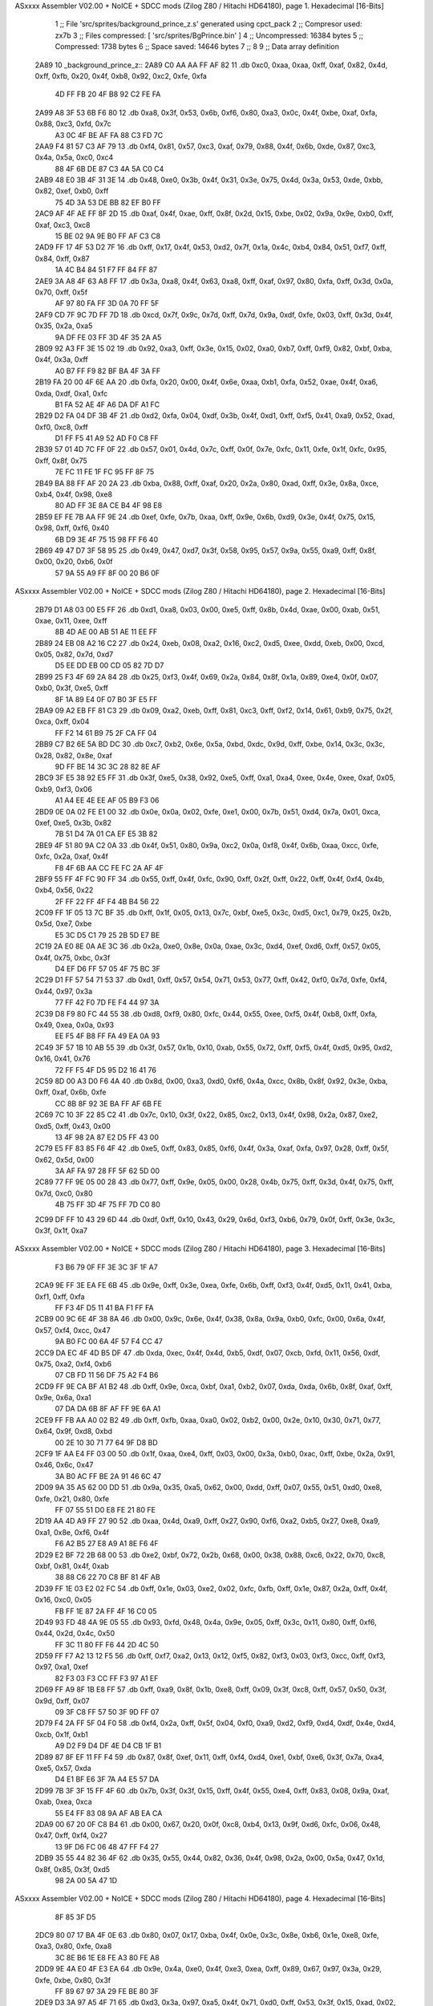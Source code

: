 ASxxxx Assembler V02.00 + NoICE + SDCC mods  (Zilog Z80 / Hitachi HD64180), page 1.
Hexadecimal [16-Bits]



                              1 ;; File 'src/sprites/background_prince_z.s' generated using cpct_pack
                              2 ;; Compresor used:   zx7b
                              3 ;; Files compressed: [ 'src/sprites/BgPrince.bin' ]
                              4 ;; Uncompressed:     16384 bytes
                              5 ;; Compressed:       1738 bytes
                              6 ;; Space saved:      14646 bytes
                              7 ;;
                              8 
                              9 ;; Data array definition
   2A89                      10 _background_prince_z::
   2A89 C0 AA AA FF AF 82    11    .db  0xc0, 0xaa, 0xaa, 0xff, 0xaf, 0x82, 0x4d, 0xff, 0xfb, 0x20, 0x4f, 0xb8, 0x92, 0xc2, 0xfe, 0xfa
        4D FF FB 20 4F B8
        92 C2 FE FA
   2A99 A8 3F 53 6B F6 80    12    .db  0xa8, 0x3f, 0x53, 0x6b, 0xf6, 0x80, 0xa3, 0x0c, 0x4f, 0xbe, 0xaf, 0xfa, 0x88, 0xc3, 0xfd, 0x7c
        A3 0C 4F BE AF FA
        88 C3 FD 7C
   2AA9 F4 81 57 C3 AF 79    13    .db  0xf4, 0x81, 0x57, 0xc3, 0xaf, 0x79, 0x88, 0x4f, 0x6b, 0xde, 0x87, 0xc3, 0x4a, 0x5a, 0xc0, 0xc4
        88 4F 6B DE 87 C3
        4A 5A C0 C4
   2AB9 48 E0 3B 4F 31 3E    14    .db  0x48, 0xe0, 0x3b, 0x4f, 0x31, 0x3e, 0x75, 0x4d, 0x3a, 0x53, 0xde, 0xbb, 0x82, 0xef, 0xb0, 0xff
        75 4D 3A 53 DE BB
        82 EF B0 FF
   2AC9 AF 4F AE FF 8F 2D    15    .db  0xaf, 0x4f, 0xae, 0xff, 0x8f, 0x2d, 0x15, 0xbe, 0x02, 0x9a, 0x9e, 0xb0, 0xff, 0xaf, 0xc3, 0xc8
        15 BE 02 9A 9E B0
        FF AF C3 C8
   2AD9 FF 17 4F 53 D2 7F    16    .db  0xff, 0x17, 0x4f, 0x53, 0xd2, 0x7f, 0x1a, 0x4c, 0xb4, 0x84, 0x51, 0xf7, 0xff, 0x84, 0xff, 0x87
        1A 4C B4 84 51 F7
        FF 84 FF 87
   2AE9 3A A8 4F 63 A8 FF    17    .db  0x3a, 0xa8, 0x4f, 0x63, 0xa8, 0xff, 0xaf, 0x97, 0x80, 0xfa, 0xff, 0x3d, 0x0a, 0x70, 0xff, 0x5f
        AF 97 80 FA FF 3D
        0A 70 FF 5F
   2AF9 CD 7F 9C 7D FF 7D    18    .db  0xcd, 0x7f, 0x9c, 0x7d, 0xff, 0x7d, 0x9a, 0xdf, 0xfe, 0x03, 0xff, 0x3d, 0x4f, 0x35, 0x2a, 0xa5
        9A DF FE 03 FF 3D
        4F 35 2A A5
   2B09 92 A3 FF 3E 15 02    19    .db  0x92, 0xa3, 0xff, 0x3e, 0x15, 0x02, 0xa0, 0xb7, 0xff, 0xf9, 0x82, 0xbf, 0xba, 0x4f, 0x3a, 0xff
        A0 B7 FF F9 82 BF
        BA 4F 3A FF
   2B19 FA 20 00 4F 6E AA    20    .db  0xfa, 0x20, 0x00, 0x4f, 0x6e, 0xaa, 0xb1, 0xfa, 0x52, 0xae, 0x4f, 0xa6, 0xda, 0xdf, 0xa1, 0xfc
        B1 FA 52 AE 4F A6
        DA DF A1 FC
   2B29 D2 FA 04 DF 3B 4F    21    .db  0xd2, 0xfa, 0x04, 0xdf, 0x3b, 0x4f, 0xd1, 0xff, 0xf5, 0x41, 0xa9, 0x52, 0xad, 0xf0, 0xc8, 0xff
        D1 FF F5 41 A9 52
        AD F0 C8 FF
   2B39 57 01 4D 7C FF 0F    22    .db  0x57, 0x01, 0x4d, 0x7c, 0xff, 0x0f, 0x7e, 0xfc, 0x11, 0xfe, 0x1f, 0xfc, 0x95, 0xff, 0x8f, 0x75
        7E FC 11 FE 1F FC
        95 FF 8F 75
   2B49 BA 88 FF AF 20 2A    23    .db  0xba, 0x88, 0xff, 0xaf, 0x20, 0x2a, 0x80, 0xad, 0xff, 0x3e, 0x8a, 0xce, 0xb4, 0x4f, 0x98, 0xe8
        80 AD FF 3E 8A CE
        B4 4F 98 E8
   2B59 EF FE 7B AA FF 9E    24    .db  0xef, 0xfe, 0x7b, 0xaa, 0xff, 0x9e, 0x6b, 0xd9, 0x3e, 0x4f, 0x75, 0x15, 0x98, 0xff, 0xf6, 0x40
        6B D9 3E 4F 75 15
        98 FF F6 40
   2B69 49 47 D7 3F 58 95    25    .db  0x49, 0x47, 0xd7, 0x3f, 0x58, 0x95, 0x57, 0x9a, 0x55, 0xa9, 0xff, 0x8f, 0x00, 0x20, 0xb6, 0x0f
        57 9A 55 A9 FF 8F
        00 20 B6 0F
ASxxxx Assembler V02.00 + NoICE + SDCC mods  (Zilog Z80 / Hitachi HD64180), page 2.
Hexadecimal [16-Bits]



   2B79 D1 A8 03 00 E5 FF    26    .db  0xd1, 0xa8, 0x03, 0x00, 0xe5, 0xff, 0x8b, 0x4d, 0xae, 0x00, 0xab, 0x51, 0xae, 0x11, 0xee, 0xff
        8B 4D AE 00 AB 51
        AE 11 EE FF
   2B89 24 EB 08 A2 16 C2    27    .db  0x24, 0xeb, 0x08, 0xa2, 0x16, 0xc2, 0xd5, 0xee, 0xdd, 0xeb, 0x00, 0xcd, 0x05, 0x82, 0x7d, 0xd7
        D5 EE DD EB 00 CD
        05 82 7D D7
   2B99 25 F3 4F 69 2A 84    28    .db  0x25, 0xf3, 0x4f, 0x69, 0x2a, 0x84, 0x8f, 0x1a, 0x89, 0xe4, 0x0f, 0x07, 0xb0, 0x3f, 0xe5, 0xff
        8F 1A 89 E4 0F 07
        B0 3F E5 FF
   2BA9 09 A2 EB FF 81 C3    29    .db  0x09, 0xa2, 0xeb, 0xff, 0x81, 0xc3, 0xff, 0xf2, 0x14, 0x61, 0xb9, 0x75, 0x2f, 0xca, 0xff, 0x04
        FF F2 14 61 B9 75
        2F CA FF 04
   2BB9 C7 B2 6E 5A BD DC    30    .db  0xc7, 0xb2, 0x6e, 0x5a, 0xbd, 0xdc, 0x9d, 0xff, 0xbe, 0x14, 0x3c, 0x3c, 0x28, 0x82, 0x8e, 0xaf
        9D FF BE 14 3C 3C
        28 82 8E AF
   2BC9 3F E5 38 92 E5 FF    31    .db  0x3f, 0xe5, 0x38, 0x92, 0xe5, 0xff, 0xa1, 0xa4, 0xee, 0x4e, 0xee, 0xaf, 0x05, 0xb9, 0xf3, 0x06
        A1 A4 EE 4E EE AF
        05 B9 F3 06
   2BD9 0E 0A 02 FE E1 00    32    .db  0x0e, 0x0a, 0x02, 0xfe, 0xe1, 0x00, 0x7b, 0x51, 0xd4, 0x7a, 0x01, 0xca, 0xef, 0xe5, 0x3b, 0x82
        7B 51 D4 7A 01 CA
        EF E5 3B 82
   2BE9 4F 51 80 9A C2 0A    33    .db  0x4f, 0x51, 0x80, 0x9a, 0xc2, 0x0a, 0xf8, 0x4f, 0x6b, 0xaa, 0xcc, 0xfe, 0xfc, 0x2a, 0xaf, 0x4f
        F8 4F 6B AA CC FE
        FC 2A AF 4F
   2BF9 55 FF 4F FC 90 FF    34    .db  0x55, 0xff, 0x4f, 0xfc, 0x90, 0xff, 0x2f, 0xff, 0x22, 0xff, 0x4f, 0xf4, 0x4b, 0xb4, 0x56, 0x22
        2F FF 22 FF 4F F4
        4B B4 56 22
   2C09 FF 1F 05 13 7C BF    35    .db  0xff, 0x1f, 0x05, 0x13, 0x7c, 0xbf, 0xe5, 0x3c, 0xd5, 0xc1, 0x79, 0x25, 0x2b, 0x5d, 0xe7, 0xbe
        E5 3C D5 C1 79 25
        2B 5D E7 BE
   2C19 2A E0 8E 0A AE 3C    36    .db  0x2a, 0xe0, 0x8e, 0x0a, 0xae, 0x3c, 0xd4, 0xef, 0xd6, 0xff, 0x57, 0x05, 0x4f, 0x75, 0xbc, 0x3f
        D4 EF D6 FF 57 05
        4F 75 BC 3F
   2C29 D1 FF 57 54 71 53    37    .db  0xd1, 0xff, 0x57, 0x54, 0x71, 0x53, 0x77, 0xff, 0x42, 0xf0, 0x7d, 0xfe, 0xf4, 0x44, 0x97, 0x3a
        77 FF 42 F0 7D FE
        F4 44 97 3A
   2C39 D8 F9 80 FC 44 55    38    .db  0xd8, 0xf9, 0x80, 0xfc, 0x44, 0x55, 0xee, 0xf5, 0x4f, 0xb8, 0xff, 0xfa, 0x49, 0xea, 0x0a, 0x93
        EE F5 4F B8 FF FA
        49 EA 0A 93
   2C49 3F 57 1B 10 AB 55    39    .db  0x3f, 0x57, 0x1b, 0x10, 0xab, 0x55, 0x72, 0xff, 0xf5, 0x4f, 0xd5, 0x95, 0xd2, 0x16, 0x41, 0x76
        72 FF F5 4F D5 95
        D2 16 41 76
   2C59 8D 00 A3 D0 F6 4A    40    .db  0x8d, 0x00, 0xa3, 0xd0, 0xf6, 0x4a, 0xcc, 0x8b, 0x8f, 0x92, 0x3e, 0xba, 0xff, 0xaf, 0x6b, 0xfe
        CC 8B 8F 92 3E BA
        FF AF 6B FE
   2C69 7C 10 3F 22 85 C2    41    .db  0x7c, 0x10, 0x3f, 0x22, 0x85, 0xc2, 0x13, 0x4f, 0x98, 0x2a, 0x87, 0xe2, 0xd5, 0xff, 0x43, 0x00
        13 4F 98 2A 87 E2
        D5 FF 43 00
   2C79 E5 FF 83 85 F6 4F    42    .db  0xe5, 0xff, 0x83, 0x85, 0xf6, 0x4f, 0x3a, 0xaf, 0xfa, 0x97, 0x28, 0xff, 0x5f, 0x62, 0x5d, 0x00
        3A AF FA 97 28 FF
        5F 62 5D 00
   2C89 77 FF 9E 05 00 28    43    .db  0x77, 0xff, 0x9e, 0x05, 0x00, 0x28, 0x4b, 0x75, 0xff, 0x3d, 0x4f, 0x75, 0xff, 0x7d, 0xc0, 0x80
        4B 75 FF 3D 4F 75
        FF 7D C0 80
   2C99 DF FF 10 43 29 6D    44    .db  0xdf, 0xff, 0x10, 0x43, 0x29, 0x6d, 0xf3, 0xb6, 0x79, 0x0f, 0xff, 0x3e, 0x3c, 0x3f, 0x1f, 0xa7
ASxxxx Assembler V02.00 + NoICE + SDCC mods  (Zilog Z80 / Hitachi HD64180), page 3.
Hexadecimal [16-Bits]



        F3 B6 79 0F FF 3E
        3C 3F 1F A7
   2CA9 9E FF 3E EA FE 6B    45    .db  0x9e, 0xff, 0x3e, 0xea, 0xfe, 0x6b, 0xff, 0xf3, 0x4f, 0xd5, 0x11, 0x41, 0xba, 0xf1, 0xff, 0xfa
        FF F3 4F D5 11 41
        BA F1 FF FA
   2CB9 00 9C 6E 4F 38 8A    46    .db  0x00, 0x9c, 0x6e, 0x4f, 0x38, 0x8a, 0x9a, 0xb0, 0xfc, 0x00, 0x6a, 0x4f, 0x57, 0xf4, 0xcc, 0x47
        9A B0 FC 00 6A 4F
        57 F4 CC 47
   2CC9 DA EC 4F 4D B5 DF    47    .db  0xda, 0xec, 0x4f, 0x4d, 0xb5, 0xdf, 0x07, 0xcb, 0xfd, 0x11, 0x56, 0xdf, 0x75, 0xa2, 0xf4, 0xb6
        07 CB FD 11 56 DF
        75 A2 F4 B6
   2CD9 FF 9E CA BF A1 B2    48    .db  0xff, 0x9e, 0xca, 0xbf, 0xa1, 0xb2, 0x07, 0xda, 0xda, 0x6b, 0x8f, 0xaf, 0xff, 0x9e, 0x6a, 0xa1
        07 DA DA 6B 8F AF
        FF 9E 6A A1
   2CE9 FF FB AA A0 02 B2    49    .db  0xff, 0xfb, 0xaa, 0xa0, 0x02, 0xb2, 0x00, 0x2e, 0x10, 0x30, 0x71, 0x77, 0x64, 0x9f, 0xd8, 0xbd
        00 2E 10 30 71 77
        64 9F D8 BD
   2CF9 1F AA E4 FF 03 00    50    .db  0x1f, 0xaa, 0xe4, 0xff, 0x03, 0x00, 0x3a, 0xb0, 0xac, 0xff, 0xbe, 0x2a, 0x91, 0x46, 0x6c, 0x47
        3A B0 AC FF BE 2A
        91 46 6C 47
   2D09 9A 35 A5 62 00 DD    51    .db  0x9a, 0x35, 0xa5, 0x62, 0x00, 0xdd, 0xff, 0x07, 0x55, 0x51, 0xd0, 0xe8, 0xfe, 0x21, 0x80, 0xfe
        FF 07 55 51 D0 E8
        FE 21 80 FE
   2D19 AA 4D A9 FF 27 90    52    .db  0xaa, 0x4d, 0xa9, 0xff, 0x27, 0x90, 0xf6, 0xa2, 0xb5, 0x27, 0xe8, 0xa9, 0xa1, 0x8e, 0xf6, 0x4f
        F6 A2 B5 27 E8 A9
        A1 8E F6 4F
   2D29 E2 BF 72 2B 68 00    53    .db  0xe2, 0xbf, 0x72, 0x2b, 0x68, 0x00, 0x38, 0x88, 0xc6, 0x22, 0x70, 0xc8, 0xbf, 0x81, 0x4f, 0xab
        38 88 C6 22 70 C8
        BF 81 4F AB
   2D39 FF 1E 03 E2 02 FC    54    .db  0xff, 0x1e, 0x03, 0xe2, 0x02, 0xfc, 0xfb, 0xff, 0x1e, 0x87, 0x2a, 0xff, 0x4f, 0x16, 0xc0, 0x05
        FB FF 1E 87 2A FF
        4F 16 C0 05
   2D49 93 FD 48 4A 9E 05    55    .db  0x93, 0xfd, 0x48, 0x4a, 0x9e, 0x05, 0xff, 0x3c, 0x11, 0x80, 0xff, 0xf6, 0x44, 0x2d, 0x4c, 0x50
        FF 3C 11 80 FF F6
        44 2D 4C 50
   2D59 FF F7 A2 13 12 F5    56    .db  0xff, 0xf7, 0xa2, 0x13, 0x12, 0xf5, 0x82, 0xf3, 0x03, 0xf3, 0xcc, 0xff, 0xf3, 0x97, 0xa1, 0xef
        82 F3 03 F3 CC FF
        F3 97 A1 EF
   2D69 FF A9 8F 1B E8 FF    57    .db  0xff, 0xa9, 0x8f, 0x1b, 0xe8, 0xff, 0x09, 0x3f, 0xc8, 0xff, 0x57, 0x50, 0x3f, 0x9d, 0xff, 0x07
        09 3F C8 FF 57 50
        3F 9D FF 07
   2D79 F4 2A FF 5F 04 F0    58    .db  0xf4, 0x2a, 0xff, 0x5f, 0x04, 0xf0, 0xa9, 0xd2, 0xf9, 0xd4, 0xdf, 0x4e, 0xd4, 0xcb, 0x1f, 0xb1
        A9 D2 F9 D4 DF 4E
        D4 CB 1F B1
   2D89 87 8F EF 11 FF F4    59    .db  0x87, 0x8f, 0xef, 0x11, 0xff, 0xf4, 0xd4, 0xe1, 0xbf, 0xe6, 0x3f, 0x7a, 0xa4, 0xe5, 0x57, 0xda
        D4 E1 BF E6 3F 7A
        A4 E5 57 DA
   2D99 7B 3F 3F 15 FF 4F    60    .db  0x7b, 0x3f, 0x3f, 0x15, 0xff, 0x4f, 0x55, 0xe4, 0xff, 0x83, 0x08, 0x9a, 0xaf, 0xab, 0xea, 0xca
        55 E4 FF 83 08 9A
        AF AB EA CA
   2DA9 00 67 20 0F C8 B4    61    .db  0x00, 0x67, 0x20, 0x0f, 0xc8, 0xb4, 0x13, 0x9f, 0xd6, 0xfc, 0x06, 0x48, 0x47, 0xff, 0xf4, 0x27
        13 9F D6 FC 06 48
        47 FF F4 27
   2DB9 35 55 44 82 36 4F    62    .db  0x35, 0x55, 0x44, 0x82, 0x36, 0x4f, 0x98, 0x2a, 0x00, 0x5a, 0x47, 0x1d, 0x8f, 0x85, 0x3f, 0xd5
        98 2A 00 5A 47 1D
ASxxxx Assembler V02.00 + NoICE + SDCC mods  (Zilog Z80 / Hitachi HD64180), page 4.
Hexadecimal [16-Bits]



        8F 85 3F D5
   2DC9 80 07 17 BA 4F 0E    63    .db  0x80, 0x07, 0x17, 0xba, 0x4f, 0x0e, 0x3c, 0x8e, 0xb6, 0x1e, 0xe8, 0xfe, 0xa3, 0x80, 0xfe, 0xa8
        3C 8E B6 1E E8 FE
        A3 80 FE A8
   2DD9 9E 4A E0 4F E3 EA    64    .db  0x9e, 0x4a, 0xe0, 0x4f, 0xe3, 0xea, 0xff, 0x89, 0x67, 0x97, 0x3a, 0x29, 0xfe, 0xbe, 0x80, 0x3f
        FF 89 67 97 3A 29
        FE BE 80 3F
   2DE9 D3 3A 97 A5 4F 71    65    .db  0xd3, 0x3a, 0x97, 0xa5, 0x4f, 0x71, 0xd0, 0xff, 0x53, 0x3f, 0x15, 0xad, 0x02, 0x4f, 0xbe, 0x51
        D0 FF 53 3F 15 AD
        02 4F BE 51
   2DF9 21 97 FF F2 4F D5    66    .db  0x21, 0x97, 0xff, 0xf2, 0x4f, 0xd5, 0xff, 0xf5, 0x51, 0xfb, 0x77, 0xaf, 0x4f, 0xb3, 0x82, 0x4e
        FF F5 51 FB 77 AF
        4F B3 82 4E
   2E09 A2 C3 FF F8 A8 4F    67    .db  0xa2, 0xc3, 0xff, 0xf8, 0xa8, 0x4f, 0xab, 0xff, 0xbe, 0x2f, 0xff, 0xf2, 0x14, 0x05, 0x14, 0xb4
        AB FF BE 2F FF F2
        14 05 14 B4
   2E19 50 07 FF 46 4C AF    68    .db  0x50, 0x07, 0xff, 0x46, 0x4c, 0xaf, 0x00, 0x57, 0xdf, 0xff, 0xfa, 0x0b, 0xea, 0xff, 0xbe, 0x4f
        00 57 DF FF FA 0B
        EA FF BE 4F
   2E29 BA FF BE 2B 98 97    69    .db  0xba, 0xff, 0xbe, 0x2b, 0x98, 0x97, 0x0f, 0xe2, 0xff, 0x00, 0xcb, 0xfc, 0xb6, 0x03, 0xd7, 0x79
        0F E2 FF 00 CB FC
        B6 03 D7 79
   2E39 15 FA F8 3D F2 3C    70    .db  0x15, 0xfa, 0xf8, 0x3d, 0xf2, 0x3c, 0x06, 0xd7, 0xff, 0x07, 0x1f, 0x81, 0xed, 0xea, 0xff, 0x83
        06 D7 FF 07 1F 81
        ED EA FF 83
   2E49 4F A3 9B C2 51 E8    71    .db  0x4f, 0xa3, 0x9b, 0xc2, 0x51, 0xe8, 0x4f, 0xba, 0xaa, 0xcc, 0xbf, 0xd3, 0x1f, 0x4f, 0xba, 0xa2
        4F BA AA CC BF D3
        1F 4F BA A2
   2E59 4C 29 AC FA 4F 8E    72    .db  0x4c, 0x29, 0xac, 0xfa, 0x4f, 0x8e, 0xda, 0x8f, 0x83, 0xcb, 0x7e, 0x8a, 0xf8, 0x8f, 0x7a, 0x01
        DA 8F 83 CB 7E 8A
        F8 8F 7A 01
   2E69 D0 4D BF BF BD BD    73    .db  0xd0, 0x4d, 0xbf, 0xbf, 0xbd, 0xbd, 0x41, 0xff, 0x1f, 0x97, 0x7a, 0xe5, 0xe9, 0xff, 0xf4, 0x44
        41 FF 1F 97 7A E5
        E9 FF F4 44
   2E79 9F 3F 79 FF 3E C1    74    .db  0x9f, 0x3f, 0x79, 0xff, 0x3e, 0xc1, 0x5e, 0xca, 0xbf, 0x75, 0xba, 0x2b, 0xff, 0x9e, 0x80, 0xa8
        5E CA BF 75 BA 2B
        FF 9E 80 A8
   2E89 00 81 F3 20 EF 48    75    .db  0x00, 0x81, 0xf3, 0x20, 0xef, 0x48, 0xf7, 0xb4, 0x1e, 0x31, 0x44, 0xff, 0x1f, 0xd5, 0xc5, 0x53
        F7 B4 1E 31 44 FF
        1F D5 C5 53
   2E99 EF 08 3F 0D B6 7D    76    .db  0xef, 0x08, 0x3f, 0x0d, 0xb6, 0x7d, 0x45, 0xc1, 0x14, 0xaf, 0x12, 0x33, 0x82, 0x97, 0xac, 0x87
        45 C1 14 AF 12 33
        82 97 AC 87
   2EA9 E8 FF 09 FE FA EA    77    .db  0xe8, 0xff, 0x09, 0xfe, 0xfa, 0xea, 0x80, 0xaf, 0xea, 0xff, 0x83, 0x92, 0xca, 0x0a, 0xec, 0xa3
        80 AF EA FF 83 92
        CA 0A EC A3
   2EB9 FF 87 35 25 A0 51    78    .db  0xff, 0x87, 0x35, 0x25, 0xa0, 0x51, 0x8c, 0x52, 0xff, 0x5f, 0xeb, 0x04, 0xd0, 0xff, 0xfa, 0x20
        8C 52 FF 5F EB 04
        D0 FF FA 20
   2EC9 21 AE D7 FF 7C 05    79    .db  0x21, 0xae, 0xd7, 0xff, 0x7c, 0x05, 0x0e, 0x17, 0xad, 0x2a, 0x02, 0xb6, 0xff, 0x41, 0x0f, 0xa1
        0E 17 AD 2A 02 B6
        FF 41 0F A1
   2ED9 41 E6 FF AB 4B E8    80    .db  0x41, 0xe6, 0xff, 0xab, 0x4b, 0xe8, 0xd4, 0x53, 0xff, 0x5f, 0x63, 0xb2, 0xe7, 0xff, 0x83, 0x43
        D4 53 FF 5F 63 B2
        E7 FF 83 43
ASxxxx Assembler V02.00 + NoICE + SDCC mods  (Zilog Z80 / Hitachi HD64180), page 5.
Hexadecimal [16-Bits]



   2EE9 EB FF AB CA BF 87    81    .db  0xeb, 0xff, 0xab, 0xca, 0xbf, 0x87, 0xff, 0xf2, 0x40, 0x54, 0xab, 0xf7, 0xd5, 0xff, 0x77, 0x93
        FF F2 40 54 AB F7
        D5 FF 77 93
   2EF9 D6 FF 0A C3 FF 7D    82    .db  0xd6, 0xff, 0x0a, 0xc3, 0xff, 0x7d, 0xfc, 0x3d, 0xff, 0x3d, 0xb3, 0xf4, 0xc3, 0x50, 0x87, 0xff
        FC 3D FF 3D B3 F4
        C3 50 87 FF
   2F09 3C 50 F8 FF 79 A8    83    .db  0x3c, 0x50, 0xf8, 0xff, 0x79, 0xa8, 0xcc, 0xfe, 0x82, 0xfc, 0xaf, 0x3c, 0x51, 0x4c, 0x53, 0xa4
        CC FE 82 FC AF 3C
        51 4C 53 A4
   2F19 84 DF 3B 51 FC D2    84    .db  0x84, 0xdf, 0x3b, 0x51, 0xfc, 0xd2, 0xfd, 0x88, 0x8f, 0xbd, 0xe8, 0xff, 0x2b, 0xd8, 0x98, 0xab
        FD 88 8F BD E8 FF
        2B D8 98 AB
   2F29 AD A7 E8 FF 81 9F    85    .db  0xad, 0xa7, 0xe8, 0xff, 0x81, 0x9f, 0xd6, 0x2a, 0xe8, 0xff, 0xab, 0x20, 0x4f, 0x9a, 0x00, 0x2b
        D6 2A E8 FF AB 20
        4F 9A 00 2B
   2F39 3F 4F A0 05 75 F2    86    .db  0x3f, 0x4f, 0xa0, 0x05, 0x75, 0xf2, 0x2b, 0xb0, 0xf5, 0x10, 0xaf, 0x7d, 0xae, 0xf4, 0x11, 0xec
        2B B0 F5 10 AF 7D
        AE F4 11 EC
   2F49 6B 55 05 9F 8B 00    87    .db  0x6b, 0x55, 0x05, 0x9f, 0x8b, 0x00, 0x50, 0x46, 0xfe, 0x5f, 0x45, 0x31, 0x80, 0xfd, 0x14, 0x4e
        50 46 FE 5F 45 31
        80 FD 14 4E
   2F59 55 57 4F 83 AE 3E    88    .db  0x55, 0x57, 0x4f, 0x83, 0xae, 0x3e, 0xc3, 0xca, 0xfe, 0x57, 0x55, 0x7a, 0x3d, 0xb0, 0xf5, 0x4f
        C3 CA FE 57 55 7A
        3D B0 F5 4F
   2F69 C5 D0 8E 5E 68 4C    89    .db  0xc5, 0xd0, 0x8e, 0x5e, 0x68, 0x4c, 0x3a, 0x5f, 0xfe, 0x3e, 0x82, 0x52, 0x82, 0xa3, 0xc8, 0x19
        3A 5F FE 3E 82 52
        82 A3 C8 19
   2F79 8F 65 3D 75 FF 4F    90    .db  0x8f, 0x65, 0x3d, 0x75, 0xff, 0x4f, 0x6b, 0x15, 0xad, 0x02, 0x26, 0x9e, 0xec, 0xff, 0x29, 0x9e
        6B 15 AD 02 26 9E
        EC FF 29 9E
   2F89 C2 18 83 4F EB E8    91    .db  0xc2, 0x18, 0x83, 0x4f, 0xeb, 0xe8, 0xff, 0x83, 0xf3, 0xee, 0x07, 0x3f, 0xce, 0xff, 0x17, 0xa6
        FF 83 F3 EE 07 3F
        CE FF 17 A6
   2F99 72 E6 FF F7 55 4F    92    .db  0x72, 0xe6, 0xff, 0xf7, 0x55, 0x4f, 0x57, 0x80, 0x79, 0x2f, 0xe4, 0xff, 0x3c, 0x28, 0x23, 0xff
        57 80 79 2F E4 FF
        3C 28 23 FF
   2FA9 1E F3 56 2A D0 FD    93    .db  0x1e, 0xf3, 0x56, 0x2a, 0xd0, 0xfd, 0xfe, 0xf5, 0xc0, 0xde, 0x4d, 0x4f, 0x47, 0xff, 0x3d, 0x2a
        FE F5 C0 DE 4D 4F
        47 FF 3D 2A
   2FB9 34 3F E5 FF 81 8A    94    .db  0x34, 0x3f, 0xe5, 0xff, 0x81, 0x8a, 0xbf, 0xff, 0x3e, 0x00, 0xb6, 0xe2, 0xfe, 0x00, 0x51, 0xd3
        BF FF 3E 00 B6 E2
        FE 00 51 D3
   2FC9 D7 E9 B3 A1 C3 FF    95    .db  0xd7, 0xe9, 0xb3, 0xa1, 0xc3, 0xff, 0x3c, 0x4f, 0x31, 0x04, 0x4d, 0xf7, 0xd2, 0x13, 0x4f, 0x57
        3C 4F 31 04 4D F7
        D2 13 4F 57
   2FD9 15 99 16 A5 46 4F    96    .db  0x15, 0x99, 0x16, 0xa5, 0x46, 0x4f, 0x57, 0xdf, 0xed, 0x51, 0x4c, 0x03, 0xf8, 0xd4, 0xdf, 0xa3
        57 DF ED 51 4C 03
        F8 D4 DF A3
   2FE9 4F 2B 39 AE FF AF    97    .db  0x4f, 0x2b, 0x39, 0xae, 0xff, 0xaf, 0xb2, 0xfa, 0xd2, 0x9f, 0xa2, 0xff, 0xaf, 0xff, 0x4f, 0x1a
        B2 FA D2 9F A2 FF
        AF FF 4F 1A
   2FF9 4D DC EF 42 FF 7D    98    .db  0x4d, 0xdc, 0xef, 0x42, 0xff, 0x7d, 0x7a, 0xf4, 0xc5, 0xb2, 0x53, 0xda, 0x7b, 0xd5, 0xff, 0x55
        7A F4 C5 B2 53 DA
        7B D5 FF 55
   3009 57 EF 16 7A E5 FF    99    .db  0x57, 0xef, 0x16, 0x7a, 0xe5, 0xff, 0xfb, 0xaa, 0xa0, 0x4f, 0x3b, 0x6e, 0x4c, 0x9a, 0x22, 0xde
ASxxxx Assembler V02.00 + NoICE + SDCC mods  (Zilog Z80 / Hitachi HD64180), page 6.
Hexadecimal [16-Bits]



        FB AA A0 4F 3B 6E
        4C 9A 22 DE
   3019 97 4F AC 48 52 73   100    .db  0x97, 0x4f, 0xac, 0x48, 0x52, 0x73, 0x5f, 0xc5, 0x11, 0x9f, 0x42, 0x55, 0x4d, 0x8d, 0x46, 0xae
        5F C5 11 9F 42 55
        4D 8D 46 AE
   3029 3F 82 8A 82 00 D1   101    .db  0x3f, 0x82, 0x8a, 0x82, 0x00, 0xd1, 0x82, 0xb7, 0x95, 0x9f, 0xc2, 0x43, 0xe2, 0x3e, 0x2b, 0x3b
        82 B7 95 9F C2 43
        E2 3E 2B 3B
   3039 1A 8B 83 3F AF 60   102    .db  0x1a, 0x8b, 0x83, 0x3f, 0xaf, 0x60, 0x3f, 0x05, 0xd3, 0x83, 0x88, 0x36, 0x4e, 0x9a, 0x4f, 0xae
        3F 05 D3 83 88 36
        4E 9A 4F AE
   3049 E3 B2 00 2E B4 AC   103    .db  0xe3, 0xb2, 0x00, 0x2e, 0xb4, 0xac, 0x3f, 0x3a, 0x49, 0x2c, 0x3f, 0x54, 0x6a, 0x82, 0x00, 0x94
        3F 3A 49 2C 3F 54
        6A 82 00 94
   3059 CB B4 4F A6 BC D2   104    .db  0xcb, 0xb4, 0x4f, 0xa6, 0xbc, 0xd2, 0x08, 0xee, 0x00, 0xe3, 0x08, 0x30, 0x35, 0x73, 0x32, 0x54
        08 EE 00 E3 08 30
        35 73 32 54
   3069 86 55 8F 64 75 EB   105    .db  0x86, 0x55, 0x8f, 0x64, 0x75, 0xeb, 0x2d, 0x76, 0x15, 0x5c, 0x02, 0xcd, 0xab, 0x53, 0x78, 0x41
        2D 76 15 5C 02 CD
        AB 53 78 41
   3079 C7 1B D8 50 F3 4F   106    .db  0xc7, 0x1b, 0xd8, 0x50, 0xf3, 0x4f, 0xd6, 0x2e, 0xd4, 0x1a, 0x31, 0x11, 0xb2, 0xc3, 0x07, 0x7b
        D6 2E D4 1A 31 11
        B2 C3 07 7B
   3089 F3 36 2A 41 15 15   107    .db  0xf3, 0x36, 0x2a, 0x41, 0x15, 0x15, 0x50, 0x3f, 0xf0, 0x41, 0x00, 0x06, 0xc3, 0x4d, 0x34, 0x4f
        50 3F F0 41 00 06
        C3 4D 34 4F
   3099 A6 53 8E 3F 00 16   108    .db  0xa6, 0x53, 0x8e, 0x3f, 0x00, 0x16, 0x7a, 0x01, 0x02, 0x10, 0x4f, 0x5f, 0x00, 0x3f, 0x00, 0x3a
        7A 01 02 10 4F 5F
        00 3F 00 3A
   30A9 F3 4A 00 38 14 7E   109    .db  0xf3, 0x4a, 0x00, 0x38, 0x14, 0x7e, 0x28, 0x05, 0x00, 0xac, 0x4b, 0x6b, 0x21, 0x1b, 0x4f, 0x53
        28 05 00 AC 4B 6B
        21 1B 4F 53
   30B9 3A 03 AD 30 25 0F   110    .db  0x3a, 0x03, 0xad, 0x30, 0x25, 0x0f, 0x1a, 0x28, 0x30, 0x97, 0x0f, 0x0a, 0x03, 0x62, 0xa2, 0x00
        1A 28 30 97 0F 0A
        03 62 A2 00
   30C9 94 F3 15 02 B7 A2   111    .db  0x94, 0xf3, 0x15, 0x02, 0xb7, 0xa2, 0x00, 0x14, 0x0c, 0x00, 0x3c, 0x01, 0x51, 0x69, 0xa2, 0x00
        00 14 0C 00 3C 01
        51 69 A2 00
   30D9 0F 1F 00 96 C3 03   112    .db  0x0f, 0x1f, 0x00, 0x96, 0xc3, 0x03, 0xd1, 0x0f, 0x0f, 0x30, 0x30, 0x0a, 0x4f, 0xa9, 0x4d, 0xae
        D1 0F 0F 30 30 0A
        4F A9 4D AE
   30E9 56 00 4F CA 54 99   113    .db  0x56, 0x00, 0x4f, 0xca, 0x54, 0x99, 0x85, 0x52, 0xd5, 0x4f, 0x1d, 0x39, 0xc1, 0xaa, 0x4f, 0x55
        85 52 D5 4F 1D 39
        C1 AA 4F 55
   30F9 19 9A F4 98 82 00   114    .db  0x19, 0x9a, 0xf4, 0x98, 0x82, 0x00, 0xfc, 0x00, 0x4f, 0xed, 0x1b, 0x3a, 0xaa, 0x00, 0x4f, 0x7a
        FC 00 4F ED 1B 3A
        AA 00 4F 7A
   3109 4E 75 48 4D 7D 97   115    .db  0x4e, 0x75, 0x48, 0x4d, 0x7d, 0x97, 0x00, 0x1c, 0xbd, 0xfc, 0x4c, 0x52, 0xf8, 0x00, 0x94, 0xf0
        00 1C BD FC 4C 52
        F8 00 94 F0
   3119 B5 27 82 21 55 6C   116    .db  0xb5, 0x27, 0x82, 0x21, 0x55, 0x6c, 0x50, 0x4f, 0xeb, 0x4d, 0x5b, 0x7f, 0x3a, 0x42, 0x36, 0xe1
        50 4F EB 4D 5B 7F
        3A 42 36 E1
   3129 2F 4B 26 B8 7E FC   117    .db  0x2f, 0x4b, 0x26, 0xb8, 0x7e, 0xfc, 0xa9, 0x10, 0xd5, 0xb5, 0x56, 0xf8, 0x28, 0x6b, 0x00, 0xc3
        A9 10 D5 B5 56 F8
ASxxxx Assembler V02.00 + NoICE + SDCC mods  (Zilog Z80 / Hitachi HD64180), page 7.
Hexadecimal [16-Bits]



        28 6B 00 C3
   3139 0A 10 96 05 AA 55   118    .db  0x0a, 0x10, 0x96, 0x05, 0xaa, 0x55, 0x00, 0x97, 0xff, 0x7b, 0xa7, 0x75, 0xba, 0x05, 0x00, 0xa9
        00 97 FF 7B A7 75
        BA 05 00 A9
   3149 02 00 00 2A 15 03   119    .db  0x02, 0x00, 0x00, 0x2a, 0x15, 0x03, 0x00, 0x94, 0x8a, 0x00
        00 94 8A 00
                            120 ;; Address of the latest byte of the compressed array (for unpacking purposes)
                     06C9   121 _background_prince_z_end == . - 1
                            122 
